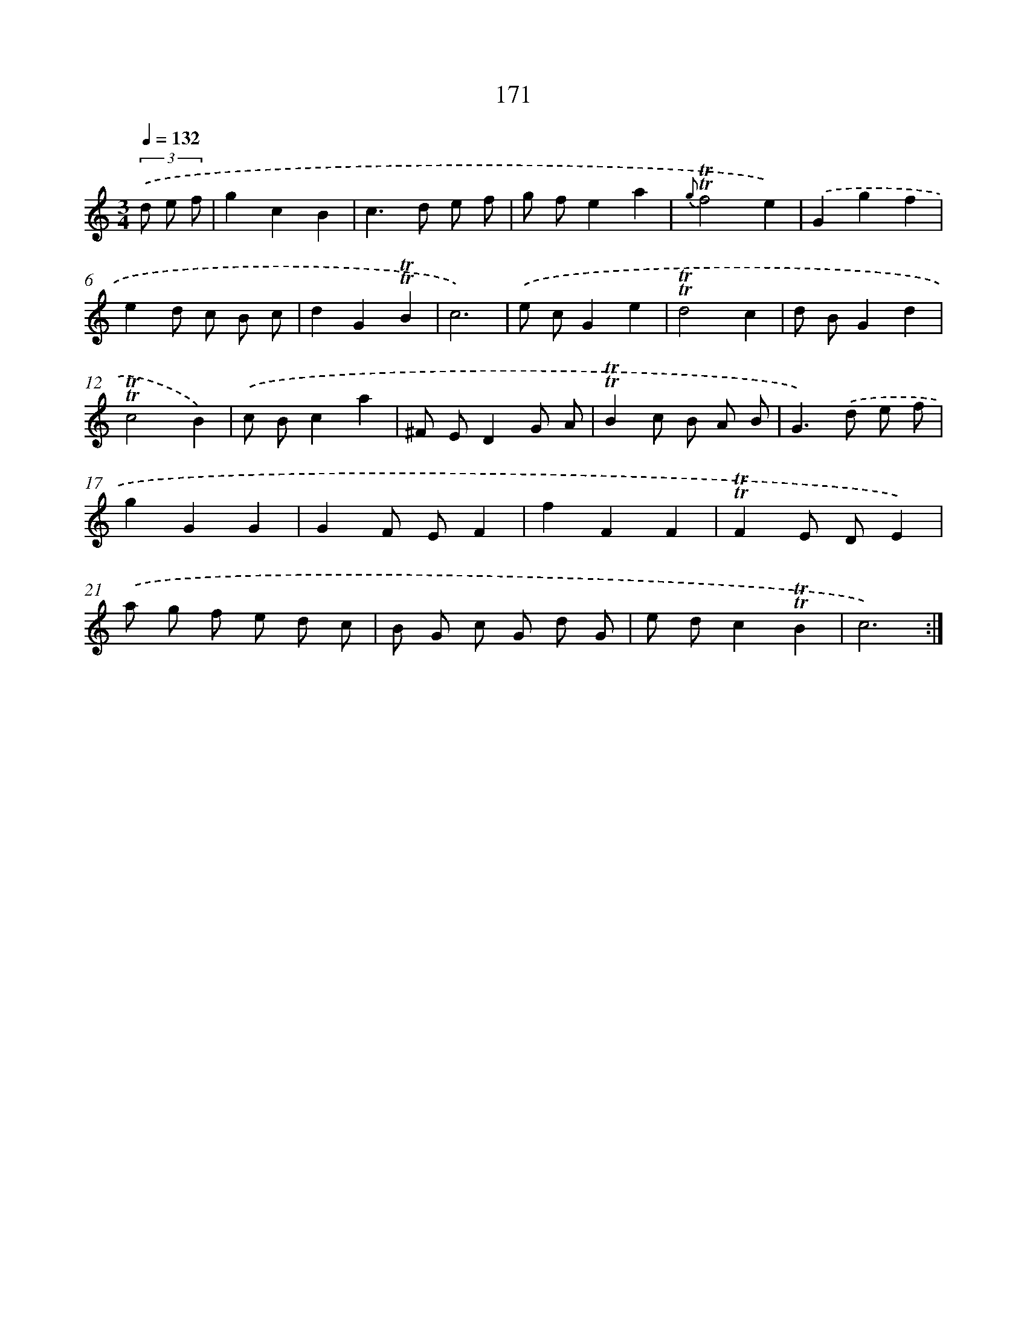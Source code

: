 X: 15700
T: 171
%%abc-version 2.0
%%abcx-abcm2ps-target-version 5.9.1 (29 Sep 2008)
%%abc-creator hum2abc beta
%%abcx-conversion-date 2018/11/01 14:37:56
%%humdrum-veritas 3087458649
%%humdrum-veritas-data 754910482
%%continueall 1
%%barnumbers 0
L: 1/8
M: 3/4
Q: 1/4=132
K: C clef=treble
(3.('d e f [I:setbarnb 1]|
g2c2B2 |
c2>d2 e f |
g fe2a2 |
{g}!trill!!trill!f4e2) |
.('G2g2f2 |
e2d c B c |
d2G2!trill!!trill!B2 |
c6) |
.('e cG2e2 |
!trill!!trill!d4c2 |
d BG2d2 |
!trill!!trill!c4B2) |
.('c Bc2a2 |
^F ED2G A |
!trill!!trill!B2c B A B |
G2>).('d2 e f |
g2G2G2 |
G2F EF2 |
f2F2F2 |
!trill!!trill!F2E DE2) |
.('a g f e d c |
B G c G d G |
e dc2!trill!!trill!B2 |
c6) :|]
